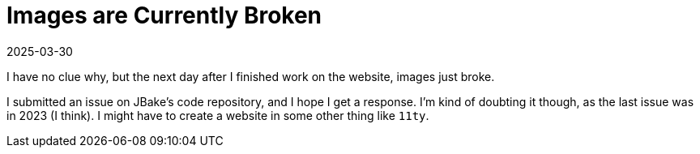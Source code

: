 = Images are Currently Broken
2025-03-30
// post/page
:jbake-type: post
// draft/published
:jbake-status: published
:jbake-tags: website, bugs

I have no clue why, but the next day after I finished work on the website, images just broke.

I submitted an issue on JBake's code repository, and I hope I get a response. I'm kind of doubting it though, as the last issue was in 2023 (I think). I might have to create a website in some other thing like `11ty`.